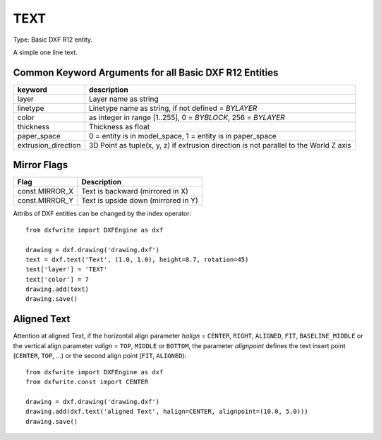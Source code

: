 .. _TEXT:

TEXT
====

Type: Basic DXF R12 entity.

A simple one line text.

.. method:: DXFEngine.text(text, insert=(0., 0.), height=1.0, **kwargs)

    :param str text: the text to display
    :param insert: insert point (xy- or xyz-tuple), z-axis is 0 by default
    :param float height: text height in drawing-units
    :param float rotation: text rotation in degree, default=0
    :param float xscale: text width factor, default=1
    :param float oblique: text oblique angle in degree, default=0
    :param str style: text style name, default=STANDARD
    :param int mirror: text generation flags, bit-coded, default=0
    :param int halign: horizontal justification type
    :param int valign: vertical justification type
    :param alignpoint: align point (xy- or xyz-tuple), z-axis is 0 by default
        If the justification is anything other than BASELINE/LEFT,
        alignpoint specify the alignment point (or the second alignment
        point for ALIGN or FIT).


Common Keyword Arguments for all Basic DXF R12 Entities
-------------------------------------------------------

=================== =========================================================
keyword             description
=================== =========================================================
layer               Layer name as string
linetype            Linetype name as string, if not defined = `BYLAYER`
color               as integer in range [1..255], 0 = `BYBLOCK`,
                    256 = `BYLAYER`
thickness           Thickness as float
paper_space         0 = entity is in model_space, 1 = entity is in
                    paper_space
extrusion_direction 3D Point as tuple(x, y, z) if extrusion direction is not
                    parallel to the World Z axis
=================== =========================================================

Mirror Flags
------------

==============  ===================================
Flag            Description
==============  ===================================
const.MIRROR_X  Text is backward (mirrored in X)
const.MIRROR_Y  Text is upside down (mirrored in Y)
==============  ===================================

Attribs of DXF entities can be changed by the index operator::

    from dxfwrite import DXFEngine as dxf

    drawing = dxf.drawing('drawing.dxf')
    text = dxf.text('Text', (1.0, 1.0), height=0.7, rotation=45)
    text['layer'] = 'TEXT'
    text['color'] = 7
    drawing.add(text)
    drawing.save()

Aligned Text
------------

Attention at aligned Text, if the horizontal align parameter `halign` = ``CENTER``,
``RIGHT``, ``ALIGNED``, ``FIT``, ``BASELINE_MIDDLE`` or the vertical align parameter
`valign` = ``TOP``, ``MIDDLE`` or ``BOTTOM``, the parameter `alignpoint` defines
the text insert point (``CENTER``, ``TOP``, ...) or the second align point
(``FIT``, ``ALIGNED``)::

    from dxfwrite import DXFEngine as dxf
    from dxfwrite.const import CENTER

    drawing = dxf.drawing('drawing.dxf')
    drawing.add(dxf.text('aligned Text', halign=CENTER, alignpoint=(10.0, 5.0)))
    drawing.save()

